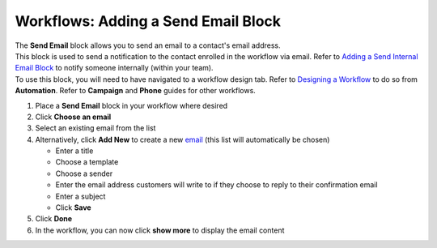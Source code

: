 Workflows: Adding a Send Email Block
====================================

| The **Send Email** block allows you to send an email to a contact's email address.
| This block is used to send a notification to the contact enrolled in the workflow via email. Refer to `Adding a Send Internal Email Block </users/automation/guides/workflows/send_internal_email_block.html>`_ to notify someone internally (within your team).
| To use this block, you will need to have navigated to a workflow design tab. Refer to `Designing a Workflow </users/automation/guides/workflows/design_a_workflow.html>`_ to do so from **Automation**. Refer to **Campaign** and **Phone** guides for other workflows.

#. Place a **Send Email** block in your workflow where desired
#. Click **Choose an email**
#. Select an existing email from the list
#. Alternatively, click **Add New** to create a new `email </users/crm/guides/programs/lists.html>`_ (this list will automatically be chosen)

   * Enter a title
   * Choose a template
   * Choose a sender
   * Enter the email address customers will write to if they choose to reply to their confirmation email
   * Enter a subject
   * Click **Save**
#. Click **Done**
#. In the workflow, you can now click **show more** to display the email content
